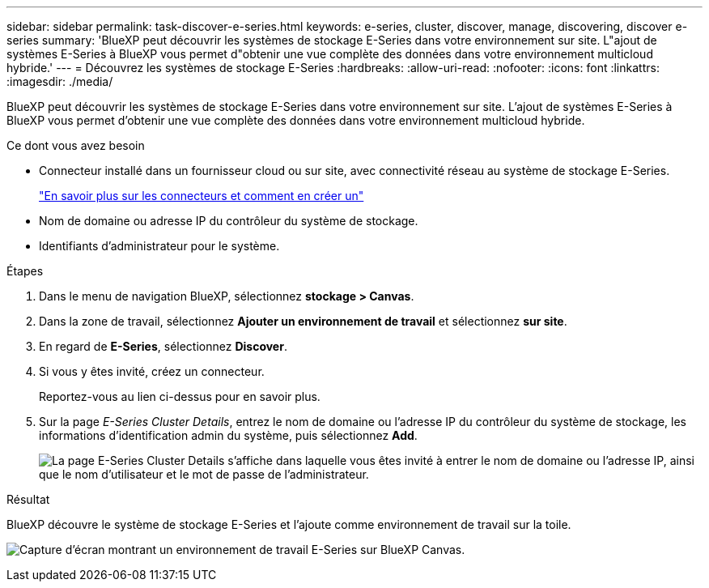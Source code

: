---
sidebar: sidebar 
permalink: task-discover-e-series.html 
keywords: e-series, cluster, discover, manage, discovering, discover e-series 
summary: 'BlueXP peut découvrir les systèmes de stockage E-Series dans votre environnement sur site. L"ajout de systèmes E-Series à BlueXP vous permet d"obtenir une vue complète des données dans votre environnement multicloud hybride.' 
---
= Découvrez les systèmes de stockage E-Series
:hardbreaks:
:allow-uri-read: 
:nofooter: 
:icons: font
:linkattrs: 
:imagesdir: ./media/


[role="lead"]
BlueXP peut découvrir les systèmes de stockage E-Series dans votre environnement sur site. L'ajout de systèmes E-Series à BlueXP vous permet d'obtenir une vue complète des données dans votre environnement multicloud hybride.

.Ce dont vous avez besoin
* Connecteur installé dans un fournisseur cloud ou sur site, avec connectivité réseau au système de stockage E-Series.
+
https://docs.netapp.com/us-en/bluexp-setup-admin/concept-connectors.html["En savoir plus sur les connecteurs et comment en créer un"^]

* Nom de domaine ou adresse IP du contrôleur du système de stockage.
* Identifiants d'administrateur pour le système.


.Étapes
. Dans le menu de navigation BlueXP, sélectionnez *stockage > Canvas*.
. Dans la zone de travail, sélectionnez *Ajouter un environnement de travail* et sélectionnez *sur site*.
. En regard de *E-Series*, sélectionnez *Discover*.
. Si vous y êtes invité, créez un connecteur.
+
Reportez-vous au lien ci-dessus pour en savoir plus.

. Sur la page _E-Series Cluster Details_, entrez le nom de domaine ou l'adresse IP du contrôleur du système de stockage, les informations d'identification admin du système, puis sélectionnez *Add*.
+
image:screenshot-cluster-details.png["La page E-Series Cluster Details s'affiche dans laquelle vous êtes invité à entrer le nom de domaine ou l'adresse IP, ainsi que le nom d'utilisateur et le mot de passe de l'administrateur."]



.Résultat
BlueXP découvre le système de stockage E-Series et l'ajoute comme environnement de travail sur la toile.

image:screenshot-canvas.png["Capture d'écran montrant un environnement de travail E-Series sur BlueXP Canvas."]
